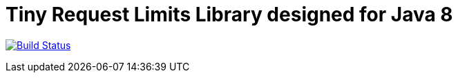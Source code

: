 = Tiny Request Limits Library designed for Java 8

:hardbreaks:

image:https://travis-ci.org/storozhukBM/requestlimit.svg?branch=master["Build Status", link="https://travis-ci.org/storozhukBM/requestlimit"]